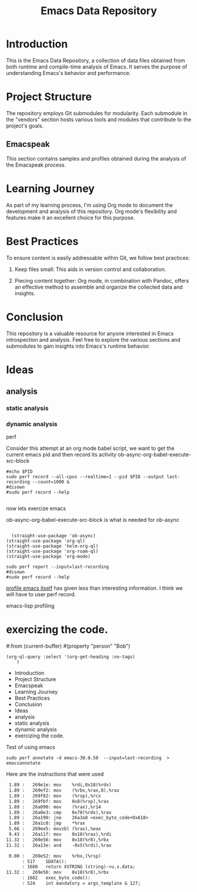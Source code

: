 #+TITLE: Emacs Data Repository
#+OPTIONS: toc:nil num:nil
#+PROPERTY: CUSTOM_ID emacs-data

* Introduction
This is the Emacs Data Repository, a collection of data files obtained from both runtime and compile-time analysis of Emacs. It serves the purpose of understanding Emacs's behavior and performance.

* Project Structure
The repository employs Git submodules for modularity. Each submodule in the "vendors" section hosts various tools and modules that contribute to the project's goals.

** Emacspeak
This section contains samples and profiles obtained during the analysis of the Emacspeak process.

* Learning Journey
As part of my learning process, I'm using Org mode to document the development and analysis of this repository. Org mode's flexibility and features make it an excellent choice for this purpose.

* Best Practices
To ensure content is easily addressable within Git, we follow best practices:

1. Keep files small: This aids in version control and collaboration.

2. Piecing content together: Org mode, in combination with Pandoc, offers an effective method to assemble and organize the collected data and insights.

* Conclusion
This repository is a valuable resource for anyone interested in Emacs introspection and analysis. Feel free to explore the various sections and submodules to gain insights into Emacs's runtime behavior.

#+BEGIN_COMMENT
You can customize this document further, adding specific data, links, and formatting as needed.
#+END_COMMENT

* Ideas
** analysis
*** static analysis
*** dynamic analysis
perf

Consider this attempt at an org mode babel script,
we want to get the current emacs pid and then record its activity
ob-async-org-babel-execute-src-block
#+begin_src shell :var PID=(emacs-pid) :async
   #echo $PID
   sudo perf record --all-cpus --realtime=1 --pid $PID --output last-recording --count=1000 &
   #disown
   #sudo perf record --help

#+end_src

now lets exercize emacs

ob-async-org-babel-execute-src-block is what is needed for ob-async
#+begin_src elisp
  
    (straight-use-package 'ob-async)
  (straight-use-package 'org-ql)
  (straight-use-package 'helm-org-ql)
  (straight-use-package 'org-roam-ql)
  (straight-use-package 'org-mode)
#+end_src

#+RESULTS:
: t

#+begin_src shell
  sudo perf report --input=last-recording
  #disown
  #sudo perf record --help
#+end_src

#+RESULTS:
|     # | To       | display           | the               | perf.data                                  | header             | info, | please | use   | --header/--header-only | options. |                 |    |
|     # |          |                   |                   |                                            |                    |       |        |       |                        |          |                 |    |
|     # |          |                   |                   |                                            |                    |       |        |       |                        |          |                 |    |
|     # | Total    | Lost              | Samples:          | 0                                          |                    |       |        |       |                        |          |                 |    |
|     # |          |                   |                   |                                            |                    |       |        |       |                        |          |                 |    |
|     # | Samples: | 1K                | of                | event                                      | 'cpu_core/cycles/' |       |        |       |                        |          |                 |    |
|     # | Event    | count             | (approx.):        | 1552000                                    |                    |       |        |       |                        |          |                 |    |
|     # |          |                   |                   |                                            |                    |       |        |       |                        |          |                 |    |
|     # | Overhead | Command           | Shared            | Object                                     | Symbol             |       |        |       |                        |          |                 |    |
|     # | ........ | .......           | ................. | .......................................... |                    |       |        |       |                        |          |                 |    |
|     # |          |                   |                   |                                            |                    |       |        |       |                        |          |                 |    |
| 3.41% | emacs    | emacs-30.0.50     | [.]               | exec_byte_code                             |                    |       |        |       |                        |          |                 |    |
| 2.71% | emacs    | emacs-30.0.50     | [.]               | set_buffer_internal_2                      |                    |       |        |       |                        |          |                 |    |
| 2.26% | emacs    | emacs-30.0.50     | [.]               | assq_no_quit                               |                    |       |        |       |                        |          |                 |    |
| 1.48% | emacs    | emacs-30.0.50     | [.]               | gobble_input                               |                    |       |        |       |                        |          |                 |    |
| 1.48% | emacs    | libc.so.6         | [.]               | __memmove_avx_unaligned_erms               |                    |       |        |       |                        |          |                 |    |
| 1.29% | emacs    | [kernel.kallsyms] | [k]               | pipe_read                                  |                    |       |        |       |                        |          |                 |    |
| 1.22% | emacs    | [kernel.kallsyms] | [k]               | __fget_light                               |                    |       |        |       |                        |          |                 |    |
| 1.16% | emacs    | emacs-30.0.50     | [.]               | re_match_2_internal                        |                    |       |        |       |                        |          |                 |    |
| 1.03% | emacs    | [kernel.kallsyms] | [k]               | tty_ioctl                                  |                    |       |        |       |                        |          |                 |    |
| 0.97% | emacs    | [kernel.kallsyms] | [k]               | copy_fpstate_to_sigframe                   |                    |       |        |       |                        |          |                 |    |
| 0.90% | emacs    | [kernel.kallsyms] | [k]               | psi_group_change                           |                    |       |        |       |                        |          |                 |    |
| 0.84% | emacs    | [kernel.kallsyms] | [k]               | ksys_read                                  |                    |       |        |       |                        |          |                 |    |
| 0.84% | emacs    | libc.so.6         | [.]               | __errno_location                           |                    |       |        |       |                        |          |                 |    |
| 0.77% | emacs    | [kernel.kallsyms] | [k]               | fput                                       |                    |       |        |       |                        |          |                 |    |
| 0.77% | emacs    | [kernel.kallsyms] | [k]               | fsnotify_perm.part.0                       |                    |       |        |       |                        |          |                 |    |
| 0.77% | emacs    | [kernel.kallsyms] | [k]               | kmem_cache_free                            |                    |       |        |       |                        |          |                 |    |
| 0.77% | emacs    | [kernel.kallsyms] | [k]               | newidle_balance                            |                    |       |        |       |                        |          |                 |    |
| 0.71% | emacs    | [kernel.kallsyms] | [k]               | vfs_read                                   |                    |       |        |       |                        |          |                 |    |
| 0.71% | emacs    | emacs-30.0.50     | [.]               | bidi_cache_iterator_state                  |                    |       |        |       |                        |          |                 |    |
| 0.71% | emacs    | emacs-30.0.50     | [.]               | bidi_level_of_next_char                    |                    |       |        |       |                        |          |                 |    |
| 0.71% | emacs    | emacs-30.0.50     | [.]               | bidi_resolve_explicit                      |                    |       |        |       |                        |          |                 |    |
| 0.71% | emacs    | emacs-30.0.50     | [.]               | bidi_resolve_weak                          |                    |       |        |       |                        |          |                 |    |
| 0.71% | emacs    | emacs-30.0.50     | [.]               | deliver_input_available_signal             |                    |       |        |       |                        |          |                 |    |
| 0.71% | emacs    | emacs-30.0.50     | [.]               | inhibit_garbage_collection                 |                    |       |        |       |                        |          |                 |    |
| 0.64% | emacs    | [kernel.kallsyms] | [k]               | __get_user_8                               |                    |       |        |       |                        |          |                 |    |
| 0.64% | emacs    | [kernel.kallsyms] | [k]               | apparmor_file_permission                   |                    |       |        |       |                        |          |                 |    |
| 0.64% | emacs    | emacs-30.0.50     | [.]               | handle_input_available_signal              |                    |       |        |       |                        |          |                 |    |
| 0.64% | emacs    | emacs-30.0.50     | [.]               | next_element_from_buffer                   |                    |       |        |       |                        |          |                 |    |
| 0.64% | emacs    | libc.so.6         | [.]               | read                                       |                    |       |        |       |                        |          |                 |    |
| 0.58% | emacs    | [kernel.kallsyms] | [k]               | cache_from_obj                             |                    |       |        |       |                        |          |                 |    |
| 0.58% | emacs    | [kernel.kallsyms] | [k]               | do_syscall_64                              |                    |       |        |       |                        |          |                 |    |
| 0.58% | emacs    | emacs-30.0.50     | [.]               | tty_read_avail_input                       |                    |       |        |       |                        |          |                 |    |
| 0.58% | emacs    | emacs-30.0.50     | [.]               | unbind_to                                  |                    |       |        |       |                        |          |                 |    |
| 0.52% | emacs    | [kernel.kallsyms] | [k]               | __get_user_nocheck_4                       |                    |       |        |       |                        |          |                 |    |
| 0.52% | emacs    | [kernel.kallsyms] | [k]               | cpuacct_charge                             |                    |       |        |       |                        |          |                 |    |
| 0.52% | emacs    | [kernel.kallsyms] | [k]               | get_signal                                 |                    |       |        |       |                        |          |                 |    |
| 0.52% | emacs    | [kernel.kallsyms] | [k]               | perf_iterate_ctx                           |                    |       |        |       |                        |          |                 |    |
| 0.52% | emacs    | emacs-30.0.50     | [.]               | composition_compute_stop_pos               |                    |       |        |       |                        |          |                 |    |
| 0.52% | emacs    | emacs-30.0.50     | [.]               | move_it_in_display_line_to                 |                    |       |        |       |                        |          |                 |    |
| 0.52% | emacs    | emacs-30.0.50     | [.]               | store_symval_forwarding                    |                    |       |        |       |                        |          |                 |    |
| 0.52% | emacs    | libc.so.6         | [.]               | __memrchr_avx2                             |                    |       |        |       |                        |          |                 |    |
| 0.45% | emacs    | [kernel.kallsyms] | [k]               | check_stack_object                         |                    |       |        |       |                        |          |                 |    |
| 0.45% | emacs    | [kernel.kallsyms] | [k]               | do_vfs_ioctl                               |                    |       |        |       |                        |          |                 |    |
| 0.45% | emacs    | [kernel.kallsyms] | [k]               | exit_to_user_mode_loop                     |                    |       |        |       |                        |          |                 |    |
| 0.45% | emacs    | [kernel.kallsyms] | [k]               | set_current_blocked                        |                    |       |        |       |                        |          |                 |    |
| 0.45% | emacs    | [kernel.kallsyms] | [k]               | update_curr                                |                    |       |        |       |                        |          |                 |    |
| 0.45% | emacs    | emacs-30.0.50     | [.]               | do_pending_atimers                         |                    |       |        |       |                        |          |                 |    |
| 0.45% | emacs    | emacs-30.0.50     | [.]               | kbd_buffer_store_buffered_event            |                    |       |        |       |                        |          |                 |    |
| 0.45% | emacs    | emacs-30.0.50     | [.]               | swap_in_symval_forwarding                  |                    |       |        |       |                        |          |                 |    |
| 0.45% | emacs    | libc.so.6         | [.]               | __GI___fileno                              |                    |       |        |       |                        |          |                 |    |
| 0.39% | emacs    | [kernel.kallsyms] | [k]               | __fsnotify_parent                          |                    |       |        |       |                        |          |                 |    |
| 0.39% | emacs    | [kernel.kallsyms] | [k]               | __raw_spin_lock_irqsave                    |                    |       |        |       |                        |          |                 |    |
| 0.39% | emacs    | [kernel.kallsyms] | [k]               | __schedule                                 |                    |       |        |       |                        |          |                 |    |
| 0.39% | emacs    | [kernel.kallsyms] | [k]               | __tty_check_change.part.0                  |                    |       |        |       |                        |          |                 |    |
| 0.39% | emacs    | [kernel.kallsyms] | [k]               | fpu__clear_user_states                     |                    |       |        |       |                        |          |                 |    |
| 0.39% | emacs    | [kernel.kallsyms] | [k]               | native_write_msr                           |                    |       |        |       |                        |          |                 |    |
| 0.39% | emacs    | [kernel.kallsyms] | [k]               | restore_fpregs_from_user                   |                    |       |        |       |                        |          |                 |    |
| 0.39% | emacs    | [kernel.kallsyms] | [k]               | rw_verify_area                             |                    |       |        |       |                        |          |                 |    |
| 0.39% | emacs    | [kernel.kallsyms] | [k]               | security_file_permission                   |                    |       |        |       |                        |          |                 |    |
| 0.39% | emacs    | [kernel.kallsyms] | [k]               | signal_setup_done                          |                    |       |        |       |                        |          |                 |    |
| 0.39% | emacs    | [kernel.kallsyms] | [k]               | update_rq_clock                            |                    |       |        |       |                        |          |                 |    |
| 0.39% | emacs    | emacs-30.0.50     | [.]               | append_glyph                               |                    |       |        |       |                        |          |                 |    |
| 0.39% | emacs    | emacs-30.0.50     | [.]               | compile_pattern                            |                    |       |        |       |                        |          |                 |    |
| 0.39% | emacs    | emacs-30.0.50     | [.]               | emacs_intr_read                            |                    |       |        |       |                        |          |                 |    |
| 0.39% | emacs    | emacs-30.0.50     | [.]               | kbd_on_hold_p                              |                    |       |        |       |                        |          |                 |    |
| 0.32% | emacs    | [kernel.kallsyms] | [k]               | __update_idle_core                         |                    |       |        |       |                        |          |                 |    |
| 0.32% | emacs    | [kernel.kallsyms] | [k]               | __wake_up_common                           |                    |       |        |       |                        |          |                 |    |
| 0.32% | emacs    | [kernel.kallsyms] | [k]               | __wake_up_common_lock                      |                    |       |        |       |                        |          |                 |    |
| 0.32% | emacs    | [kernel.kallsyms] | [k]               | _raw_spin_lock_irq                         |                    |       |        |       |                        |          |                 |    |
| 0.32% | emacs    | [kernel.kallsyms] | [k]               | _raw_spin_trylock                          |                    |       |        |       |                        |          |                 |    |
| 0.32% | emacs    | [kernel.kallsyms] | [k]               | collect_signal                             |                    |       |        |       |                        |          |                 |    |
| 0.32% | emacs    | [kernel.kallsyms] | [k]               | dequeue_task_fair                          |                    |       |        |       |                        |          |                 |    |
| 0.32% | emacs    | [kernel.kallsyms] | [k]               | entry_SYSRETQ_unsafe_stack                 |                    |       |        |       |                        |          |                 |    |
| 0.32% | emacs    | [kernel.kallsyms] | [k]               | exit_to_user_mode_prepare                  |                    |       |        |       |                        |          |                 |    |
| 0.32% | emacs    | [kernel.kallsyms] | [k]               | fsnotify                                   |                    |       |        |       |                        |          |                 |    |
| 0.32% | emacs    | [kernel.kallsyms] | [k]               | handle_signal                              |                    |       |        |       |                        |          |                 |    |
| 0.32% | emacs    | [kernel.kallsyms] | [k]               | n_tty_ioctl                                |                    |       |        |       |                        |          |                 |    |
| 0.32% | emacs    | [kernel.kallsyms] | [k]               | native_irq_return_iret                     |                    |       |        |       |                        |          |                 |    |
| 0.32% | emacs    | [kernel.kallsyms] | [k]               | syscall_exit_to_user_mode                  |                    |       |        |       |                        |          |                 |    |
| 0.32% | emacs    | emacs-30.0.50     | [.]               | __errno_location@plt                       |                    |       |        |       |                        |          |                 |    |
| 0.32% | emacs    | emacs-30.0.50     | [.]               | bidi_cache_search.constprop.0              |                    |       |        |       |                        |          |                 |    |
| 0.32% | emacs    | emacs-30.0.50     | [.]               | bidi_find_bracket_pairs                    |                    |       |        |       |                        |          |                 |    |
| 0.32% | emacs    | emacs-30.0.50     | [.]               | bidi_get_type                              |                    |       |        |       |                        |          |                 |    |
| 0.32% | emacs    | emacs-30.0.50     | [.]               | bidi_move_to_visually_next                 |                    |       |        |       |                        |          |                 |    |
| 0.32% | emacs    | emacs-30.0.50     | [.]               | current_minor_maps                         |                    |       |        |       |                        |          |                 |    |
| 0.32% | emacs    | emacs-30.0.50     | [.]               | display_line                               |                    |       |        |       |                        |          |                 |    |
| 0.32% | emacs    | emacs-30.0.50     | [.]               | fileno@plt                                 |                    |       |        |       |                        |          |                 |    |
| 0.32% | emacs    | emacs-30.0.50     | [.]               | init_iterator                              |                    |       |        |       |                        |          |                 |    |
| 0.32% | emacs    | emacs-30.0.50     | [.]               | read@plt                                   |                    |       |        |       |                        |          |                 |    |
| 0.32% | emacs    | libc.so.6         | [.]               | __GI___ioctl                               |                    |       |        |       |                        |          |                 |    |
| 0.26% | emacs    | [kernel.kallsyms] | [k]               | __flush_smp_call_function_queue            |                    |       |        |       |                        |          |                 |    |
| 0.26% | emacs    | [kernel.kallsyms] | [k]               | __rcu_read_lock                            |                    |       |        |       |                        |          |                 |    |
| 0.26% | emacs    | [kernel.kallsyms] | [k]               | __rcu_read_unlock                          |                    |       |        |       |                        |          |                 |    |
| 0.26% | emacs    | [kernel.kallsyms] | [k]               | __x64_sys_ioctl                            |                    |       |        |       |                        |          |                 |    |
| 0.26% | emacs    | [kernel.kallsyms] | [k]               | _raw_spin_lock                             |                    |       |        |       |                        |          |                 |    |
| 0.26% | emacs    | [kernel.kallsyms] | [k]               | cgroup_rstat_updated                       |                    |       |        |       |                        |          |                 |    |
| 0.26% | emacs    | [kernel.kallsyms] | [k]               | clear_page_erms                            |                    |       |        |       |                        |          |                 |    |
| 0.26% | emacs    | [kernel.kallsyms] | [k]               | copy_user_enhanced_fast_string             |                    |       |        |       |                        |          |                 |    |
| 0.26% | emacs    | [kernel.kallsyms] | [k]               | folio_batch_move_lru                       |                    |       |        |       |                        |          |                 |    |
| 0.26% | emacs    | [kernel.kallsyms] | [k]               | n_tty_read                                 |                    |       |        |       |                        |          |                 |    |
| 0.26% | emacs    | [kernel.kallsyms] | [k]               | page_counter_try_charge                    |                    |       |        |       |                        |          |                 |    |
| 0.26% | emacs    | [kernel.kallsyms] | [k]               | pollwake                                   |                    |       |        |       |                        |          |                 |    |
| 0.26% | emacs    | [kernel.kallsyms] | [k]               | schedule                                   |                    |       |        |       |                        |          |                 |    |
| 0.26% | emacs    | [kernel.kallsyms] | [k]               | tty_audit_add_data                         |                    |       |        |       |                        |          |                 |    |
| 0.26% | emacs    | [kernel.kallsyms] | [k]               | x64_setup_rt_frame                         |                    |       |        |       |                        |          |                 |    |
| 0.26% | emacs    | emacs-30.0.50     | [.]               | Fstring_equal                              |                    |       |        |       |                        |          |                 |    |
| 0.26% | emacs    | emacs-30.0.50     | [.]               | bidi_fetch_char                            |                    |       |        |       |                        |          |                 |    |
| 0.26% | emacs    | emacs-30.0.50     | [.]               | bidi_resolve_brackets                      |                    |       |        |       |                        |          |                 |    |
| 0.26% | emacs    | emacs-30.0.50     | [.]               | offset_intervals                           |                    |       |        |       |                        |          |                 |    |
| 0.26% | emacs    | emacs-30.0.50     | [.]               | plist_get                                  |                    |       |        |       |                        |          |                 |    |
| 0.26% | emacs    | emacs-30.0.50     | [.]               | probably_quit                              |                    |       |        |       |                        |          |                 |    |
| 0.26% | emacs    | emacs-30.0.50     | [.]               | resize_mini_window                         |                    |       |        |       |                        |          |                 |    |
| 0.26% | emacs    | emacs-30.0.50     | [.]               | set_default_internal                       |                    |       |        |       |                        |          |                 |    |
| 0.26% | emacs    | emacs-30.0.50     | [.]               | set_internal                               |                    |       |        |       |                        |          |                 |    |
| 0.26% | emacs    | emacs-30.0.50     | [.]               | specbind                                   |                    |       |        |       |                        |          |                 |    |
| 0.26% | emacs    | emacs-30.0.50     | [.]               | unchain_marker                             |                    |       |        |       |                        |          |                 |    |
| 0.26% | emacs    | emacs-30.0.50     | [.]               | update_frame                               |                    |       |        |       |                        |          |                 |    |
| 0.19% | emacs    | [kernel.kallsyms] | [k]               | __cond_resched                             |                    |       |        |       |                        |          |                 |    |
| 0.19% | emacs    | [kernel.kallsyms] | [k]               | __fpu_restore_sig                          |                    |       |        |       |                        |          |                 |    |
| 0.19% | emacs    | [kernel.kallsyms] | [k]               | __irq_exit_rcu                             |                    |       |        |       |                        |          |                 |    |
| 0.19% | emacs    | [kernel.kallsyms] | [k]               | __put_user_8                               |                    |       |        |       |                        |          |                 |    |
| 0.19% | emacs    | [kernel.kallsyms] | [k]               | __tty_check_change                         |                    |       |        |       |                        |          |                 |    |
| 0.19% | emacs    | [kernel.kallsyms] | [k]               | __update_blocked_fair                      |                    |       |        |       |                        |          |                 |    |
| 0.19% | emacs    | [kernel.kallsyms] | [k]               | __update_load_avg_cfs_rq                   |                    |       |        |       |                        |          |                 |    |
| 0.19% | emacs    | [kernel.kallsyms] | [k]               | add_wait_queue                             |                    |       |        |       |                        |          |                 |    |
| 0.19% | emacs    | [kernel.kallsyms] | [k]               | amd_clear_divider                          |                    |       |        |       |                        |          |                 |    |
| 0.19% | emacs    | [kernel.kallsyms] | [k]               | arch_asym_cpu_priority                     |                    |       |        |       |                        |          |                 |    |
| 0.19% | emacs    | [kernel.kallsyms] | [k]               | blk_cgroup_congested                       |                    |       |        |       |                        |          |                 |    |
| 0.19% | emacs    | [kernel.kallsyms] | [k]               | dec_rlimit_put_ucounts                     |                    |       |        |       |                        |          |                 |    |
| 0.19% | emacs    | [kernel.kallsyms] | [k]               | do_dec_rlimit_put_ucounts                  |                    |       |        |       |                        |          |                 |    |
| 0.19% | emacs    | [kernel.kallsyms] | [k]               | do_sigaltstack.constprop.0                 |                    |       |        |       |                        |          |                 |    |
| 0.19% | emacs    | [kernel.kallsyms] | [k]               | down_read                                  |                    |       |        |       |                        |          |                 |    |
| 0.19% | emacs    | [kernel.kallsyms] | [k]               | entry_SYSCALL_64_after_hwframe             |                    |       |        |       |                        |          |                 |    |
| 0.19% | emacs    | [kernel.kallsyms] | [k]               | ldsem_down_read                            |                    |       |        |       |                        |          |                 |    |
| 0.19% | emacs    | [kernel.kallsyms] | [k]               | lookup_bh_lru                              |                    |       |        |       |                        |          |                 |    |
| 0.19% | emacs    | [kernel.kallsyms] | [k]               | queue_work_on                              |                    |       |        |       |                        |          |                 |    |
| 0.19% | emacs    | [kernel.kallsyms] | [k]               | send_call_function_single_ipi              |                    |       |        |       |                        |          |                 |    |
| 0.19% | emacs    | [kernel.kallsyms] | [k]               | sync_regs                                  |                    |       |        |       |                        |          |                 |    |
| 0.19% | emacs    | [kernel.kallsyms] | [k]               | update_load_avg                            |                    |       |        |       |                        |          |                 |    |
| 0.19% | emacs    | [kernel.kallsyms] | [k]               | uprobe_deny_signal                         |                    |       |        |       |                        |          |                 |    |
| 0.19% | emacs    | [kernel.kallsyms] | [k]               | zero_buffer.isra.0                         |                    |       |        |       |                        |          |                 |    |
| 0.19% | emacs    | emacs-30.0.50     | [.]               | Fexpand_file_name                          |                    |       |        |       |                        |          |                 |    |
| 0.19% | emacs    | emacs-30.0.50     | [.]               | Ffind_file_name_handler                    |                    |       |        |       |                        |          |                 |    |
| 0.19% | emacs    | emacs-30.0.50     | [.]               | Fget                                       |                    |       |        |       |                        |          |                 |    |
| 0.19% | emacs    | emacs-30.0.50     | [.]               | adjust_markers_for_insert                  |                    |       |        |       |                        |          |                 |    |
| 0.19% | emacs    | emacs-30.0.50     | [.]               | bidi_cache_find                            |                    |       |        |       |                        |          |                 |    |
| 0.19% | emacs    | emacs-30.0.50     | [.]               | bidi_resolve_neutral                       |                    |       |        |       |                        |          |                 |    |
| 0.19% | emacs    | emacs-30.0.50     | [.]               | command_loop_1                             |                    |       |        |       |                        |          |                 |    |
| 0.19% | emacs    | emacs-30.0.50     | [.]               | count_size_as_multibyte                    |                    |       |        |       |                        |          |                 |    |
| 0.19% | emacs    | emacs-30.0.50     | [.]               | del_range_2                                |                    |       |        |       |                        |          |                 |    |
| 0.19% | emacs    | emacs-30.0.50     | [.]               | deliver_process_signal                     |                    |       |        |       |                        |          |                 |    |
| 0.19% | emacs    | emacs-30.0.50     | [.]               | find_symbol_value                          |                    |       |        |       |                        |          |                 |    |
| 0.19% | emacs    | emacs-30.0.50     | [.]               | funcall_general                            |                    |       |        |       |                        |          |                 |    |
| 0.19% | emacs    | emacs-30.0.50     | [.]               | funcall_subr                               |                    |       |        |       |                        |          |                 |    |
| 0.19% | emacs    | emacs-30.0.50     | [.]               | get_next_display_element                   |                    |       |        |       |                        |          |                 |    |
| 0.19% | emacs    | emacs-30.0.50     | [.]               | process_pending_signals                    |                    |       |        |       |                        |          |                 |    |
| 0.19% | emacs    | emacs-30.0.50     | [.]               | reset_buffer_local_variables               |                    |       |        |       |                        |          |                 |    |
| 0.19% | emacs    | emacs-30.0.50     | [.]               | set_iterator_to_next                       |                    |       |        |       |                        |          |                 |    |
| 0.19% | emacs    | libc.so.6         | [.]               | __GI___pthread_disable_asynccancel         |                    |       |        |       |                        |          |                 |    |
| 0.19% | emacs    | libc.so.6         | [.]               | __GI___pthread_enable_asynccancel          |                    |       |        |       |                        |          |                 |    |
| 0.19% | emacs    | libc.so.6         | [.]               | __memcmp_avx2_movbe                        |                    |       |        |       |                        |          |                 |    |
| 0.19% | emacs    | libc.so.6         | [.]               | __restore_rt                               |                    |       |        |       |                        |          |                 |    |
| 0.19% | emacs    | libc.so.6         | [.]               | __strcmp_avx2                              |                    |       |        |       |                        |          |                 |    |
| 0.19% | emacs    | libc.so.6         | [.]               | __strlen_avx2                              |                    |       |        |       |                        |          |                 |    |
| 0.13% | emacs    | [kernel.kallsyms] | [k]               | __alloc_pages                              |                    |       |        |       |                        |          |                 |    |
| 0.13% | emacs    | [kernel.kallsyms] | [k]               | __count_memcg_events                       |                    |       |        |       |                        |          |                 |    |
| 0.13% | emacs    | [kernel.kallsyms] | [k]               | __jbd2_journal_file_buffer                 |                    |       |        |       |                        |          |                 |    |
| 0.13% | emacs    | [kernel.kallsyms] | [k]               | __kmem_cache_alloc_bulk                    |                    |       |        |       |                        |          |                 |    |
| 0.13% | emacs    | [kernel.kallsyms] | [k]               | __mod_memcg_lruvec_state                   |                    |       |        |       |                        |          |                 |    |
| 0.13% | emacs    | [kernel.kallsyms] | [k]               | __page_set_anon_rmap                       |                    |       |        |       |                        |          |                 |    |
| 0.13% | emacs    | [kernel.kallsyms] | [k]               | __put_user_4                               |                    |       |        |       |                        |          |                 |    |
| 0.13% | emacs    | [kernel.kallsyms] | [k]               | _raw_spin_unlock                           |                    |       |        |       |                        |          |                 |    |
| 0.13% | emacs    | [kernel.kallsyms] | [k]               | _raw_spin_unlock_irqrestore                |                    |       |        |       |                        |          |                 |    |
| 0.13% | emacs    | [kernel.kallsyms] | [k]               | arch_do_signal_or_restart                  |                    |       |        |       |                        |          |                 |    |
| 0.13% | emacs    | [kernel.kallsyms] | [k]               | asm_sysvec_apic_timer_interrupt            |                    |       |        |       |                        |          |                 |    |
| 0.13% | emacs    | [kernel.kallsyms] | [k]               | audit_signal_info_syscall                  |                    |       |        |       |                        |          |                 |    |
| 0.13% | emacs    | [kernel.kallsyms] | [k]               | available_idle_cpu                         |                    |       |        |       |                        |          |                 |    |
| 0.13% | emacs    | [kernel.kallsyms] | [k]               | copy_from_read_buf                         |                    |       |        |       |                        |          |                 |    |
| 0.13% | emacs    | [kernel.kallsyms] | [k]               | dequeue_entity                             |                    |       |        |       |                        |          |                 |    |
| 0.13% | emacs    | [kernel.kallsyms] | [k]               | dequeue_signal                             |                    |       |        |       |                        |          |                 |    |
| 0.13% | emacs    | [kernel.kallsyms] | [k]               | do_filp_open                               |                    |       |        |       |                        |          |                 |    |
| 0.13% | emacs    | [kernel.kallsyms] | [k]               | down_write                                 |                    |       |        |       |                        |          |                 |    |
| 0.13% | emacs    | [kernel.kallsyms] | [k]               | entry_SYSCALL_64                           |                    |       |        |       |                        |          |                 |    |
| 0.13% | emacs    | [kernel.kallsyms] | [k]               | expand_downwards                           |                    |       |        |       |                        |          |                 |    |
| 0.13% | emacs    | [kernel.kallsyms] | [k]               | ext4_es_lookup_extent                      |                    |       |        |       |                        |          |                 |    |
| 0.13% | emacs    | [kernel.kallsyms] | [k]               | ext4_sb_block_valid                        |                    |       |        |       |                        |          |                 |    |
| 0.13% | emacs    | [kernel.kallsyms] | [k]               | file_tty_write.constprop.0                 |                    |       |        |       |                        |          |                 |    |
| 0.13% | emacs    | [kernel.kallsyms] | [k]               | folio_lruvec_lock_irqsave                  |                    |       |        |       |                        |          |                 |    |
| 0.13% | emacs    | [kernel.kallsyms] | [k]               | fpregs_assert_state_consistent             |                    |       |        |       |                        |          |                 |    |
| 0.13% | emacs    | [kernel.kallsyms] | [k]               | hrtimer_interrupt                          |                    |       |        |       |                        |          |                 |    |
| 0.13% | emacs    | [kernel.kallsyms] | [k]               | intel_pmu_disable_all                      |                    |       |        |       |                        |          |                 |    |
| 0.13% | emacs    | [kernel.kallsyms] | [k]               | jbd2_journal_put_journal_head              |                    |       |        |       |                        |          |                 |    |
| 0.13% | emacs    | [kernel.kallsyms] | [k]               | kill_fasync                                |                    |       |        |       |                        |          |                 |    |
| 0.13% | emacs    | [kernel.kallsyms] | [k]               | kmem_cache_alloc                           |                    |       |        |       |                        |          |                 |    |
| 0.13% | emacs    | [kernel.kallsyms] | [k]               | llist_reverse_order                        |                    |       |        |       |                        |          |                 |    |
| 0.13% | emacs    | [kernel.kallsyms] | [k]               | mt_find                                    |                    |       |        |       |                        |          |                 |    |
| 0.13% | emacs    | [kernel.kallsyms] | [k]               | mtree_range_walk                           |                    |       |        |       |                        |          |                 |    |
| 0.13% | emacs    | [kernel.kallsyms] | [k]               | native_sched_clock                         |                    |       |        |       |                        |          |                 |    |
| 0.13% | emacs    | [kernel.kallsyms] | [k]               | percpu_counter_add_batch                   |                    |       |        |       |                        |          |                 |    |
| 0.13% | emacs    | [kernel.kallsyms] | [k]               | perf_ctx_disable                           |                    |       |        |       |                        |          |                 |    |
| 0.13% | emacs    | [kernel.kallsyms] | [k]               | perf_pmu_nop_void                          |                    |       |        |       |                        |          |                 |    |
| 0.13% | emacs    | [kernel.kallsyms] | [k]               | process_output_block                       |                    |       |        |       |                        |          |                 |    |
| 0.13% | emacs    | [kernel.kallsyms] | [k]               | propagate_protected_usage                  |                    |       |        |       |                        |          |                 |    |
| 0.13% | emacs    | [kernel.kallsyms] | [k]               | put_prev_task_fair                         |                    |       |        |       |                        |          |                 |    |
| 0.13% | emacs    | [kernel.kallsyms] | [k]               | rebalance_domains                          |                    |       |        |       |                        |          |                 |    |
| 0.13% | emacs    | [kernel.kallsyms] | [k]               | recalc_sigpending                          |                    |       |        |       |                        |          |                 |    |
| 0.13% | emacs    | [kernel.kallsyms] | [k]               | restore_altstack                           |                    |       |        |       |                        |          |                 |    |
| 0.13% | emacs    | [kernel.kallsyms] | [k]               | restore_fpregs_from_fpstate                |                    |       |        |       |                        |          |                 |    |
| 0.13% | emacs    | [kernel.kallsyms] | [k]               | rmqueue                                    |                    |       |        |       |                        |          |                 |    |
| 0.13% | emacs    | [kernel.kallsyms] | [k]               | select_idle_core                           |                    |       |        |       |                        |          |                 |    |
| 0.13% | emacs    | [kernel.kallsyms] | [k]               | select_idle_cpu                            |                    |       |        |       |                        |          |                 |    |
| 0.13% | emacs    | [kernel.kallsyms] | [k]               | siginfo_layout                             |                    |       |        |       |                        |          |                 |    |
| 0.13% | emacs    | [kernel.kallsyms] | [k]               | update_cfs_group                           |                    |       |        |       |                        |          |                 |    |
| 0.13% | emacs    | [kernel.kallsyms] | [k]               | update_dl_rq_load_avg                      |                    |       |        |       |                        |          |                 |    |
| 0.13% | emacs    | [kernel.kallsyms] | [k]               | update_min_vruntime                        |                    |       |        |       |                        |          |                 |    |
| 0.13% | emacs    | [kernel.kallsyms] | [k]               | vma_alloc_folio                            |                    |       |        |       |                        |          |                 |    |
| 0.13% | emacs    | emacs-30.0.50     | [.]               | Fassq                                      |                    |       |        |       |                        |          |                 |    |
| 0.13% | emacs    | emacs-30.0.50     | [.]               | Fcurrent_buffer                            |                    |       |        |       |                        |          |                 |    |
| 0.13% | emacs    | emacs-30.0.50     | [.]               | Fdelq                                      |                    |       |        |       |                        |          |                 |    |
| 0.13% | emacs    | emacs-30.0.50     | [.]               | Fmake_closure                              |                    |       |        |       |                        |          |                 |    |
| 0.13% | emacs    | emacs-30.0.50     | [.]               | Fnreverse                                  |                    |       |        |       |                        |          |                 |    |
| 0.13% | emacs    | emacs-30.0.50     | [.]               | Frassq                                     |                    |       |        |       |                        |          |                 |    |
| 0.13% | emacs    | emacs-30.0.50     | [.]               | Fset_buffer                                |                    |       |        |       |                        |          |                 |    |
| 0.13% | emacs    | emacs-30.0.50     | [.]               | allocate_vectorlike                        |                    |       |        |       |                        |          |                 |    |
| 0.13% | emacs    | emacs-30.0.50     | [.]               | bidi_cache_ensure_space                    |                    |       |        |       |                        |          |                 |    |
| 0.13% | emacs    | emacs-30.0.50     | [.]               | bidi_explicit_dir_char.part.0              |                    |       |        |       |                        |          |                 |    |
| 0.13% | emacs    | emacs-30.0.50     | [.]               | char_charset                               |                    |       |        |       |                        |          |                 |    |
| 0.13% | emacs    | emacs-30.0.50     | [.]               | decode_next_window_args                    |                    |       |        |       |                        |          |                 |    |
| 0.13% | emacs    | emacs-30.0.50     | [.]               | emacs_read                                 |                    |       |        |       |                        |          |                 |    |
| 0.13% | emacs    | emacs-30.0.50     | [.]               | face_at_buffer_position                    |                    |       |        |       |                        |          |                 |    |
| 0.13% | emacs    | emacs-30.0.50     | [.]               | find_interval                              |                    |       |        |       |                        |          |                 |    |
| 0.13% | emacs    | emacs-30.0.50     | [.]               | fix_position                               |                    |       |        |       |                        |          |                 |    |
| 0.13% | emacs    | emacs-30.0.50     | [.]               | get_property_and_range                     |                    |       |        |       |                        |          |                 |    |
| 0.13% | emacs    | emacs-30.0.50     | [.]               | get_visually_first_element                 |                    |       |        |       |                        |          |                 |    |
| 0.13% | emacs    | emacs-30.0.50     | [.]               | handle_stop                                |                    |       |        |       |                        |          |                 |    |
| 0.13% | emacs    | emacs-30.0.50     | [.]               | insert_1_both.part.0                       |                    |       |        |       |                        |          |                 |    |
| 0.13% | emacs    | emacs-30.0.50     | [.]               | ioctl@plt                                  |                    |       |        |       |                        |          |                 |    |
| 0.13% | emacs    | emacs-30.0.50     | [.]               | itree_inherit_offset                       |                    |       |        |       |                        |          |                 |    |
| 0.13% | emacs    | emacs-30.0.50     | [.]               | lookup_char_property                       |                    |       |        |       |                        |          |                 |    |
| 0.13% | emacs    | emacs-30.0.50     | [.]               | lookup_glyphless_char_display              |                    |       |        |       |                        |          |                 |    |
| 0.13% | emacs    | emacs-30.0.50     | [.]               | message3_nolog                             |                    |       |        |       |                        |          |                 |    |
| 0.13% | emacs    | emacs-30.0.50     | [.]               | message_dolog.part.0                       |                    |       |        |       |                        |          |                 |    |
| 0.13% | emacs    | emacs-30.0.50     | [.]               | produce_glyphs                             |                    |       |        |       |                        |          |                 |    |
| 0.13% | emacs    | emacs-30.0.50     | [.]               | re_search_2                                |                    |       |        |       |                        |          |                 |    |
| 0.13% | emacs    | emacs-30.0.50     | [.]               | record_unwind_protect                      |                    |       |        |       |                        |          |                 |    |
| 0.13% | emacs    | emacs-30.0.50     | [.]               | record_unwind_protect_intmax               |                    |       |        |       |                        |          |                 |    |
| 0.13% | emacs    | emacs-30.0.50     | [.]               | row_hash                                   |                    |       |        |       |                        |          |                 |    |
| 0.13% | emacs    | emacs-30.0.50     | [.]               | set_cursor_from_row                        |                    |       |        |       |                        |          |                 |    |
| 0.13% | emacs    | emacs-30.0.50     | [.]               | tty_write_glyphs                           |                    |       |        |       |                        |          |                 |    |
| 0.13% | emacs    | emacs-30.0.50     | [.]               | unwind_to_catch                            |                    |       |        |       |                        |          |                 |    |
| 0.13% | emacs    | emacs-30.0.50     | [.]               | update_frame_line                          |                    |       |        |       |                        |          |                 |    |
| 0.13% | emacs    | libc.so.6         | [.]               | _itoa_word                                 |                    |       |        |       |                        |          |                 |    |
| 0.13% | emacs    | libc.so.6         | [.]               | cfree@GLIBC_2.2.5                          |                    |       |        |       |                        |          |                 |    |
| 0.13% | emacs    | libtinfo.so.6.3   | [.]               | _nc_tiparm                                 |                    |       |        |       |                        |          |                 |    |
| 0.13% | emacs    | libtinfo.so.6.3   | [.]               | tputs                                      |                    |       |        |       |                        |          |                 |    |
| 0.06% | emacs    | [kernel.kallsyms] | [k]               | __alloc_file                               |                    |       |        |       |                        |          |                 |    |
| 0.06% | emacs    | [kernel.kallsyms] | [k]               | __calc_delta                               |                    |       |        |       |                        |          |                 |    |
| 0.06% | emacs    | [kernel.kallsyms] | [k]               | __cgroup_account_cputime                   |                    |       |        |       |                        |          |                 |    |
| 0.06% | emacs    | [kernel.kallsyms] | [k]               | __cgroup_account_cputime_field             |                    |       |        |       |                        |          |                 |    |
| 0.06% | emacs    | [kernel.kallsyms] | [k]               | __change_pid                               |                    |       |        |       |                        |          |                 |    |
| 0.06% | emacs    | [kernel.kallsyms] | [k]               | __check_block_validity.constprop.0         |                    |       |        |       |                        |          |                 |    |
| 0.06% | emacs    | [kernel.kallsyms] | [k]               | __check_heap_object                        |                    |       |        |       |                        |          |                 |    |
| 0.06% | emacs    | [kernel.kallsyms] | [k]               | __check_object_size.part.0                 |                    |       |        |       |                        |          |                 |    |
| 0.06% | emacs    | [kernel.kallsyms] | [k]               | __d_lookup_rcu                             |                    |       |        |       |                        |          |                 |    |
| 0.06% | emacs    | [kernel.kallsyms] | [k]               | __do_softirq                               |                    |       |        |       |                        |          |                 |    |
| 0.06% | emacs    | [kernel.kallsyms] | [k]               | __ext4_check_dir_entry                     |                    |       |        |       |                        |          |                 |    |
| 0.06% | emacs    | [kernel.kallsyms] | [k]               | __ext4_get_inode_loc                       |                    |       |        |       |                        |          |                 |    |
| 0.06% | emacs    | [kernel.kallsyms] | [k]               | __ext4_read_dirblock                       |                    |       |        |       |                        |          |                 |    |
| 0.06% | emacs    | [kernel.kallsyms] | [k]               | __fdget_pos                                |                    |       |        |       |                        |          |                 |    |
| 0.06% | emacs    | [kernel.kallsyms] | [k]               | __fput                                     |                    |       |        |       |                        |          |                 |    |
| 0.06% | emacs    | [kernel.kallsyms] | [k]               | __get_obj_cgroup_from_memcg                |                    |       |        |       |                        |          |                 |    |
| 0.06% | emacs    | [kernel.kallsyms] | [k]               | __get_task_ioprio                          |                    |       |        |       |                        |          |                 |    |
| 0.06% | emacs    | [kernel.kallsyms] | [k]               | __get_user_nocheck_8                       |                    |       |        |       |                        |          |                 |    |
| 0.06% | emacs    | [kernel.kallsyms] | [k]               | __hrtimer_next_event_base                  |                    |       |        |       |                        |          |                 |    |
| 0.06% | emacs    | [kernel.kallsyms] | [k]               | __irqentry_text_end                        |                    |       |        |       |                        |          |                 |    |
| 0.06% | emacs    | [kernel.kallsyms] | [k]               | __jbd2_journal_temp_unlink_buffer          |                    |       |        |       |                        |          |                 |    |
| 0.06% | emacs    | [kernel.kallsyms] | [k]               | __local_bh_enable_ip                       |                    |       |        |       |                        |          |                 |    |
| 0.06% | emacs    | [kernel.kallsyms] | [k]               | __mem_cgroup_charge                        |                    |       |        |       |                        |          |                 |    |
| 0.06% | emacs    | [kernel.kallsyms] | [k]               | __mod_lruvec_state                         |                    |       |        |       |                        |          |                 |    |
| 0.06% | emacs    | [kernel.kallsyms] | [k]               | __mod_memcg_state                          |                    |       |        |       |                        |          |                 |    |
| 0.06% | emacs    | [kernel.kallsyms] | [k]               | __perf_event_task_sched_out                |                    |       |        |       |                        |          |                 |    |
| 0.06% | emacs    | [kernel.kallsyms] | [k]               | __put_user_nocheck_4                       |                    |       |        |       |                        |          |                 |    |
| 0.06% | emacs    | [kernel.kallsyms] | [k]               | __queue_work                               |                    |       |        |       |                        |          |                 |    |
| 0.06% | emacs    | [kernel.kallsyms] | [k]               | __radix_tree_lookup                        |                    |       |        |       |                        |          |                 |    |
| 0.06% | emacs    | [kernel.kallsyms] | [k]               | __rseq_handle_notify_resume                |                    |       |        |       |                        |          |                 |    |
| 0.06% | emacs    | [kernel.kallsyms] | [k]               | __set_task_blocked                         |                    |       |        |       |                        |          |                 |    |
| 0.06% | emacs    | [kernel.kallsyms] | [k]               | __slab_free                                |                    |       |        |       |                        |          |                 |    |
| 0.06% | emacs    | [kernel.kallsyms] | [k]               | __update_load_avg_blocked_se               |                    |       |        |       |                        |          |                 |    |
| 0.06% | emacs    | [kernel.kallsyms] | [k]               | __update_load_avg_se                       |                    |       |        |       |                        |          |                 |    |
| 0.06% | emacs    | [kernel.kallsyms] | [k]               | __virt_addr_valid                          |                    |       |        |       |                        |          |                 |    |
| 0.06% | emacs    | [kernel.kallsyms] | [k]               | __x64_sys_read                             |                    |       |        |       |                        |          |                 |    |
| 0.06% | emacs    | [kernel.kallsyms] | [k]               | __x64_sys_rt_sigreturn                     |                    |       |        |       |                        |          |                 |    |
| 0.06% | emacs    | [kernel.kallsyms] | [k]               | _find_next_and_bit                         |                    |       |        |       |                        |          |                 |    |
| 0.06% | emacs    | [kernel.kallsyms] | [k]               | _raw_spin_lock_irqsave                     |                    |       |        |       |                        |          |                 |    |
| 0.06% | emacs    | [kernel.kallsyms] | [k]               | _raw_spin_unlock_irq                       |                    |       |        |       |                        |          |                 |    |
| 0.06% | emacs    | [kernel.kallsyms] | [k]               | _raw_write_lock_irq                        |                    |       |        |       |                        |          |                 |    |
| 0.06% | emacs    | [kernel.kallsyms] | [k]               | account_system_index_time                  |                    |       |        |       |                        |          |                 |    |
| 0.06% | emacs    | [kernel.kallsyms] | [k]               | apparmor_task_kill                         |                    |       |        |       |                        |          |                 |    |
| 0.06% | emacs    | [kernel.kallsyms] | [k]               | arch_scale_freq_tick                       |                    |       |        |       |                        |          |                 |    |
| 0.06% | emacs    | [kernel.kallsyms] | [k]               | blkcg_maybe_throttle_current               |                    |       |        |       |                        |          |                 |    |
| 0.06% | emacs    | [kernel.kallsyms] | [k]               | build_detached_freelist                    |                    |       |        |       |                        |          |                 |    |
| 0.06% | emacs    | [kernel.kallsyms] | [k]               | cap_capable                                |                    |       |        |       |                        |          |                 |    |
| 0.06% | emacs    | [kernel.kallsyms] | [k]               | check_cfs_rq_runtime                       |                    |       |        |       |                        |          |                 |    |
| 0.06% | emacs    | [kernel.kallsyms] | [k]               | check_cpu_stall                            |                    |       |        |       |                        |          |                 |    |
| 0.06% | emacs    | [kernel.kallsyms] | [k]               | cmpxchg_double_slab.constprop.0.isra.0     |                    |       |        |       |                        |          |                 |    |
| 0.06% | emacs    | [kernel.kallsyms] | [k]               | complete_signal                            |                    |       |        |       |                        |          |                 |    |
| 0.06% | emacs    | [kernel.kallsyms] | [k]               | consume_obj_stock                          |                    |       |        |       |                        |          |                 |    |
| 0.06% | emacs    | [kernel.kallsyms] | [k]               | crc_43                                     |                    |       |        |       |                        |          |                 |    |
| 0.06% | emacs    | [kernel.kallsyms] | [k]               | crypto_shash_update                        |                    |       |        |       |                        |          |                 |    |
| 0.06% | emacs    | [kernel.kallsyms] | [k]               | do_tty_write                               |                    |       |        |       |                        |          |                 |    |
| 0.06% | emacs    | [kernel.kallsyms] | [k]               | do_unlinkat                                |                    |       |        |       |                        |          |                 |    |
| 0.06% | emacs    | [kernel.kallsyms] | [k]               | down_read_trylock                          |                    |       |        |       |                        |          |                 |    |
| 0.06% | emacs    | [kernel.kallsyms] | [k]               | down_write_killable                        |                    |       |        |       |                        |          |                 |    |
| 0.06% | emacs    | [kernel.kallsyms] | [k]               | drain_stock                                |                    |       |        |       |                        |          |                 |    |
| 0.06% | emacs    | [kernel.kallsyms] | [k]               | dx_probe                                   |                    |       |        |       |                        |          |                 |    |
| 0.06% | emacs    | [kernel.kallsyms] | [k]               | error_return                               |                    |       |        |       |                        |          |                 |    |
| 0.06% | emacs    | [kernel.kallsyms] | [k]               | ext4_dx_find_entry                         |                    |       |        |       |                        |          |                 |    |
| 0.06% | emacs    | [kernel.kallsyms] | [k]               | ext4_fill_raw_inode                        |                    |       |        |       |                        |          |                 |    |
| 0.06% | emacs    | [kernel.kallsyms] | [k]               | ext4_fname_from_fscrypt_name               |                    |       |        |       |                        |          |                 |    |
| 0.06% | emacs    | [kernel.kallsyms] | [k]               | ext4_inode_csum                            |                    |       |        |       |                        |          |                 |    |
| 0.06% | emacs    | [kernel.kallsyms] | [k]               | ext4_mark_iloc_dirty                       |                    |       |        |       |                        |          |                 |    |
| 0.06% | emacs    | [kernel.kallsyms] | [k]               | ext4_orphan_add                            |                    |       |        |       |                        |          |                 |    |
| 0.06% | emacs    | [kernel.kallsyms] | [k]               | ext4_search_dir                            |                    |       |        |       |                        |          |                 |    |
| 0.06% | emacs    | [kernel.kallsyms] | [k]               | ext4_unlink                                |                    |       |        |       |                        |          |                 |    |
| 0.06% | emacs    | [kernel.kallsyms] | [k]               | filename_parentat                          |                    |       |        |       |                        |          |                 |    |
| 0.06% | emacs    | [kernel.kallsyms] | [k]               | finish_task_switch.isra.0                  |                    |       |        |       |                        |          |                 |    |
| 0.06% | emacs    | [kernel.kallsyms] | [k]               | folio_add_lru                              |                    |       |        |       |                        |          |                 |    |
| 0.06% | emacs    | [kernel.kallsyms] | [k]               | folio_add_lru_vma                          |                    |       |        |       |                        |          |                 |    |
| 0.06% | emacs    | [kernel.kallsyms] | [k]               | fpu__alloc_mathframe                       |                    |       |        |       |                        |          |                 |    |
| 0.06% | emacs    | [kernel.kallsyms] | [k]               | fpu__restore_sig                           |                    |       |        |       |                        |          |                 |    |
| 0.06% | emacs    | [kernel.kallsyms] | [k]               | from_kuid_munged                           |                    |       |        |       |                        |          |                 |    |
| 0.06% | emacs    | [kernel.kallsyms] | [k]               | get_obj_cgroup_from_current                |                    |       |        |       |                        |          |                 |    |
| 0.06% | emacs    | [kernel.kallsyms] | [k]               | get_page_from_freelist                     |                    |       |        |       |                        |          |                 |    |
| 0.06% | emacs    | [kernel.kallsyms] | [k]               | handle_mm_fault                            |                    |       |        |       |                        |          |                 |    |
| 0.06% | emacs    | [kernel.kallsyms] | [k]               | hrtimer_update_next_event                  |                    |       |        |       |                        |          |                 |    |
| 0.06% | emacs    | [kernel.kallsyms] | [k]               | idr_find                                   |                    |       |        |       |                        |          |                 |    |
| 0.06% | emacs    | [kernel.kallsyms] | [k]               | init_wait_entry                            |                    |       |        |       |                        |          |                 |    |
| 0.06% | emacs    | [kernel.kallsyms] | [k]               | inode_maybe_inc_iversion                   |                    |       |        |       |                        |          |                 |    |
| 0.06% | emacs    | [kernel.kallsyms] | [k]               | inode_permission                           |                    |       |        |       |                        |          |                 |    |
| 0.06% | emacs    | [kernel.kallsyms] | [k]               | irq_enter_rcu                              |                    |       |        |       |                        |          |                 |    |
| 0.06% | emacs    | [kernel.kallsyms] | [k]               | irq_fpu_usable                             |                    |       |        |       |                        |          |                 |    |
| 0.06% | emacs    | [kernel.kallsyms] | [k]               | is_vmalloc_addr                            |                    |       |        |       |                        |          |                 |    |
| 0.06% | emacs    | [kernel.kallsyms] | [k]               | jbd2__journal_start                        |                    |       |        |       |                        |          |                 |    |
| 0.06% | emacs    | [kernel.kallsyms] | [k]               | jbd2_journal_add_journal_head              |                    |       |        |       |                        |          |                 |    |
| 0.06% | emacs    | [kernel.kallsyms] | [k]               | kfree                                      |                    |       |        |       |                        |          |                 |    |
| 0.06% | emacs    | [kernel.kallsyms] | [k]               | ktime_get                                  |                    |       |        |       |                        |          |                 |    |
| 0.06% | emacs    | [kernel.kallsyms] | [k]               | ktime_get_real_seconds                     |                    |       |        |       |                        |          |                 |    |
| 0.06% | emacs    | [kernel.kallsyms] | [k]               | link_path_walk.part.0.constprop.0          |                    |       |        |       |                        |          |                 |    |
| 0.06% | emacs    | [kernel.kallsyms] | [k]               | lock_mm_and_find_vma                       |                    |       |        |       |                        |          |                 |    |
| 0.06% | emacs    | [kernel.kallsyms] | [k]               | lockref_get_not_zero                       |                    |       |        |       |                        |          |                 |    |
| 0.06% | emacs    | [kernel.kallsyms] | [k]               | mas_leaf_max_gap                           |                    |       |        |       |                        |          |                 |    |
| 0.06% | emacs    | [kernel.kallsyms] | [k]               | mas_wr_store_setup                         |                    |       |        |       |                        |          |                 |    |
| 0.06% | emacs    | [kernel.kallsyms] | [k]               | mas_wr_walk                                |                    |       |        |       |                        |          |                 |    |
| 0.06% | emacs    | [kernel.kallsyms] | [k]               | migrate_task_rq_fair                       |                    |       |        |       |                        |          |                 |    |
| 0.06% | emacs    | [kernel.kallsyms] | [k]               | mnt_user_ns                                |                    |       |        |       |                        |          |                 |    |
| 0.06% | emacs    | [kernel.kallsyms] | [k]               | mntput_no_expire                           |                    |       |        |       |                        |          |                 |    |
| 0.06% | emacs    | [kernel.kallsyms] | [k]               | mutex_lock                                 |                    |       |        |       |                        |          |                 |    |
| 0.06% | emacs    | [kernel.kallsyms] | [k]               | mutex_unlock                               |                    |       |        |       |                        |          |                 |    |
| 0.06% | emacs    | [kernel.kallsyms] | [k]               | n_tty_write                                |                    |       |        |       |                        |          |                 |    |
| 0.06% | emacs    | [kernel.kallsyms] | [k]               | native_apic_msr_eoi_write                  |                    |       |        |       |                        |          |                 |    |
| 0.06% | emacs    | [kernel.kallsyms] | [k]               | native_read_msr                            |                    |       |        |       |                        |          |                 |    |
| 0.06% | emacs    | [kernel.kallsyms] | [k]               | native_set_pte                             |                    |       |        |       |                        |          |                 |    |
| 0.06% | emacs    | [kernel.kallsyms] | [k]               | nohz_balance_exit_idle                     |                    |       |        |       |                        |          |                 |    |
| 0.06% | emacs    | [kernel.kallsyms] | [k]               | path_openat                                |                    |       |        |       |                        |          |                 |    |
| 0.06% | emacs    | [kernel.kallsyms] | [k]               | perf_adjust_freq_unthr_context             |                    |       |        |       |                        |          |                 |    |
| 0.06% | emacs    | [kernel.kallsyms] | [k]               | perf_ctx_enable                            |                    |       |        |       |                        |          |                 |    |
| 0.06% | emacs    | [kernel.kallsyms] | [k]               | perf_event_mmap                            |                    |       |        |       |                        |          |                 |    |
| 0.06% | emacs    | [kernel.kallsyms] | [k]               | pick_file                                  |                    |       |        |       |                        |          |                 |    |
| 0.06% | emacs    | [kernel.kallsyms] | [k]               | pick_next_task_rt                          |                    |       |        |       |                        |          |                 |    |
| 0.06% | emacs    | [kernel.kallsyms] | [k]               | pids_release                               |                    |       |        |       |                        |          |                 |    |
| 0.06% | emacs    | [kernel.kallsyms] | [k]               | pmd_val                                    |                    |       |        |       |                        |          |                 |    |
| 0.06% | emacs    | [kernel.kallsyms] | [k]               | prepare_signal                             |                    |       |        |       |                        |          |                 |    |
| 0.06% | emacs    | [kernel.kallsyms] | [k]               | prepare_task_switch                        |                    |       |        |       |                        |          |                 |    |
| 0.06% | emacs    | [kernel.kallsyms] | [k]               | psi_task_switch                            |                    |       |        |       |                        |          |                 |    |
| 0.06% | emacs    | [kernel.kallsyms] | [k]               | pud_val                                    |                    |       |        |       |                        |          |                 |    |
| 0.06% | emacs    | [kernel.kallsyms] | [k]               | put_task_struct_rcu_user                   |                    |       |        |       |                        |          |                 |    |
| 0.06% | emacs    | [kernel.kallsyms] | [k]               | raw_spin_rq_lock_nested                    |                    |       |        |       |                        |          |                 |    |
| 0.06% | emacs    | [kernel.kallsyms] | [k]               | rb_next                                    |                    |       |        |       |                        |          |                 |    |
| 0.06% | emacs    | [kernel.kallsyms] | [k]               | rcu_cblist_dequeue                         |                    |       |        |       |                        |          |                 |    |
| 0.06% | emacs    | [kernel.kallsyms] | [k]               | rcu_note_context_switch                    |                    |       |        |       |                        |          |                 |    |
| 0.06% | emacs    | [kernel.kallsyms] | [k]               | rcu_sched_clock_irq                        |                    |       |        |       |                        |          |                 |    |
| 0.06% | emacs    | [kernel.kallsyms] | [k]               | rcu_segcblist_advance                      |                    |       |        |       |                        |          |                 |    |
| 0.06% | emacs    | [kernel.kallsyms] | [k]               | record_times                               |                    |       |        |       |                        |          |                 |    |
| 0.06% | emacs    | [kernel.kallsyms] | [k]               | release_pages                              |                    |       |        |       |                        |          |                 |    |
| 0.06% | emacs    | [kernel.kallsyms] | [k]               | remote_function                            |                    |       |        |       |                        |          |                 |    |
| 0.06% | emacs    | [kernel.kallsyms] | [k]               | remove_wait_queue                          |                    |       |        |       |                        |          |                 |    |
| 0.06% | emacs    | [kernel.kallsyms] | [k]               | restore_sigcontext                         |                    |       |        |       |                        |          |                 |    |
| 0.06% | emacs    | [kernel.kallsyms] | [k]               | rseq_get_rseq_cs.isra.0                    |                    |       |        |       |                        |          |                 |    |
| 0.06% | emacs    | [kernel.kallsyms] | [k]               | rseq_ip_fixup                              |                    |       |        |       |                        |          |                 |    |
| 0.06% | emacs    | [kernel.kallsyms] | [k]               | scheduler_tick                             |                    |       |        |       |                        |          |                 |    |
| 0.06% | emacs    | [kernel.kallsyms] | [k]               | security_inode_unlink                      |                    |       |        |       |                        |          |                 |    |
| 0.06% | emacs    | [kernel.kallsyms] | [k]               | security_path_unlink                       |                    |       |        |       |                        |          |                 |    |
| 0.06% | emacs    | [kernel.kallsyms] | [k]               | select_task_rq_fair                        |                    |       |        |       |                        |          |                 |    |
| 0.06% | emacs    | [kernel.kallsyms] | [k]               | set_pte                                    |                    |       |        |       |                        |          |                 |    |
| 0.06% | emacs    | [kernel.kallsyms] | [k]               | set_root                                   |                    |       |        |       |                        |          |                 |    |
| 0.06% | emacs    | [kernel.kallsyms] | [k]               | set_task_cpu                               |                    |       |        |       |                        |          |                 |    |
| 0.06% | emacs    | [kernel.kallsyms] | [k]               | step_into                                  |                    |       |        |       |                        |          |                 |    |
| 0.06% | emacs    | [kernel.kallsyms] | [k]               | str2hashbuf_signed                         |                    |       |        |       |                        |          |                 |    |
| 0.06% | emacs    | [kernel.kallsyms] | [k]               | strlen                                     |                    |       |        |       |                        |          |                 |    |
| 0.06% | emacs    | [kernel.kallsyms] | [k]               | syscall_enter_from_user_mode               |                    |       |        |       |                        |          |                 |    |
| 0.06% | emacs    | [kernel.kallsyms] | [k]               | syscall_return_via_sysret                  |                    |       |        |       |                        |          |                 |    |
| 0.06% | emacs    | [kernel.kallsyms] | [k]               | task_h_load                                |                    |       |        |       |                        |          |                 |    |
| 0.06% | emacs    | [kernel.kallsyms] | [k]               | task_tick_fair                             |                    |       |        |       |                        |          |                 |    |
| 0.06% | emacs    | [kernel.kallsyms] | [k]               | timerqueue_add                             |                    |       |        |       |                        |          |                 |    |
| 0.06% | emacs    | [kernel.kallsyms] | [k]               | tty_jobctrl_ioctl                          |                    |       |        |       |                        |          |                 |    |
| 0.06% | emacs    | [kernel.kallsyms] | [k]               | tty_read                                   |                    |       |        |       |                        |          |                 |    |
| 0.06% | emacs    | [kernel.kallsyms] | [k]               | tty_set_termios                            |                    |       |        |       |                        |          |                 |    |
| 0.06% | emacs    | [kernel.kallsyms] | [k]               | tty_termios_input_baud_rate                |                    |       |        |       |                        |          |                 |    |
| 0.06% | emacs    | [kernel.kallsyms] | [k]               | tty_wakeup                                 |                    |       |        |       |                        |          |                 |    |
| 0.06% | emacs    | [kernel.kallsyms] | [k]               | up_write                                   |                    |       |        |       |                        |          |                 |    |
| 0.06% | emacs    | [kernel.kallsyms] | [k]               | vfs_unlink                                 |                    |       |        |       |                        |          |                 |    |
| 0.06% | emacs    | [kernel.kallsyms] | [k]               | vfs_write                                  |                    |       |        |       |                        |          |                 |    |
| 0.06% | emacs    | [kernel.kallsyms] | [k]               | wait_consider_task                         |                    |       |        |       |                        |          |                 |    |
| 0.06% | emacs    | [kernel.kallsyms] | [k]               | xfd_validate_state                         |                    |       |        |       |                        |          |                 |    |
| 0.06% | emacs    | emacs-30.0.50     | [.]               | FUNCTIONP                                  |                    |       |        |       |                        |          |                 |    |
| 0.06% | emacs    | emacs-30.0.50     | [.]               | Factive_minibuffer_window                  |                    |       |        |       |                        |          |                 |    |
| 0.06% | emacs    | emacs-30.0.50     | [.]               | Fcar                                       |                    |       |        |       |                        |          |                 |    |
| 0.06% | emacs    | emacs-30.0.50     | [.]               | Fcommand_error_default_function            |                    |       |        |       |                        |          |                 |    |
| 0.06% | emacs    | emacs-30.0.50     | [.]               | Fcons                                      |                    |       |        |       |                        |          |                 |    |
| 0.06% | emacs    | emacs-30.0.50     | [.]               | Fdelete_file_internal                      |                    |       |        |       |                        |          |                 |    |
| 0.06% | emacs    | emacs-30.0.50     | [.]               | Ffollowing_char                            |                    |       |        |       |                        |          |                 |    |
| 0.06% | emacs    | emacs-30.0.50     | [.]               | Fget_buffer                                |                    |       |        |       |                        |          |                 |    |
| 0.06% | emacs    | emacs-30.0.50     | [.]               | Fget_buffer_create                         |                    |       |        |       |                        |          |                 |    |
| 0.06% | emacs    | emacs-30.0.50     | [.]               | Fget_buffer_create.part.0                  |                    |       |        |       |                        |          |                 |    |
| 0.06% | emacs    | emacs-30.0.50     | [.]               | Fget_pos_property                          |                    |       |        |       |                        |          |                 |    |
| 0.06% | emacs    | emacs-30.0.50     | [.]               | Flocal_variable_p                          |                    |       |        |       |                        |          |                 |    |
| 0.06% | emacs    | emacs-30.0.50     | [.]               | Fmarker_buffer                             |                    |       |        |       |                        |          |                 |    |
| 0.06% | emacs    | emacs-30.0.50     | [.]               | Fmemq                                      |                    |       |        |       |                        |          |                 |    |
| 0.06% | emacs    | emacs-30.0.50     | [.]               | Fnext_property_change                      |                    |       |        |       |                        |          |                 |    |
| 0.06% | emacs    | emacs-30.0.50     | [.]               | Fnext_single_property_change               |                    |       |        |       |                        |          |                 |    |
| 0.06% | emacs    | emacs-30.0.50     | [.]               | Ftext_properties_at                        |                    |       |        |       |                        |          |                 |    |
| 0.06% | emacs    | emacs-30.0.50     | [.]               | Ftext_quoting_style                        |                    |       |        |       |                        |          |                 |    |
| 0.06% | emacs    | emacs-30.0.50     | [.]               | active_maps                                |                    |       |        |       |                        |          |                 |    |
| 0.06% | emacs    | emacs-30.0.50     | [.]               | adjust_overlays_for_insert                 |                    |       |        |       |                        |          |                 |    |
| 0.06% | emacs    | emacs-30.0.50     | [.]               | allocate_string_data                       |                    |       |        |       |                        |          |                 |    |
| 0.06% | emacs    | emacs-30.0.50     | [.]               | allow_garbage_collection                   |                    |       |        |       |                        |          |                 |    |
| 0.06% | emacs    | emacs-30.0.50     | [.]               | append_space_for_newline                   |                    |       |        |       |                        |          |                 |    |
| 0.06% | emacs    | emacs-30.0.50     | [.]               | bcall0                                     |                    |       |        |       |                        |          |                 |    |
| 0.06% | emacs    | emacs-30.0.50     | [.]               | bidi_paired_bracket_type                   |                    |       |        |       |                        |          |                 |    |
| 0.06% | emacs    | emacs-30.0.50     | [.]               | bidi_paragraph_init                        |                    |       |        |       |                        |          |                 |    |
| 0.06% | emacs    | emacs-30.0.50     | [.]               | bitch_at_user                              |                    |       |        |       |                        |          |                 |    |
| 0.06% | emacs    | emacs-30.0.50     | [.]               | build_frame_matrix_from_window_tree        |                    |       |        |       |                        |          |                 |    |
| 0.06% | emacs    | emacs-30.0.50     | [.]               | call_process_kill                          |                    |       |        |       |                        |          |                 |    |
| 0.06% | emacs    | emacs-30.0.50     | [.]               | cancel_hourglass                           |                    |       |        |       |                        |          |                 |    |
| 0.06% | emacs    | emacs-30.0.50     | [.]               | candidate_buffer                           |                    |       |        |       |                        |          |                 |    |
| 0.06% | emacs    | emacs-30.0.50     | [.]               | candidate_window_p                         |                    |       |        |       |                        |          |                 |    |
| 0.06% | emacs    | emacs-30.0.50     | [.]               | clear_glyph_matrix                         |                    |       |        |       |                        |          |                 |    |
| 0.06% | emacs    | emacs-30.0.50     | [.]               | clear_window_matrices                      |                    |       |        |       |                        |          |                 |    |
| 0.06% | emacs    | emacs-30.0.50     | [.]               | cmgoto                                     |                    |       |        |       |                        |          |                 |    |
| 0.06% | emacs    | emacs-30.0.50     | [.]               | cmputc                                     |                    |       |        |       |                        |          |                 |    |
| 0.06% | emacs    | emacs-30.0.50     | [.]               | coding_charset_list                        |                    |       |        |       |                        |          |                 |    |
| 0.06% | emacs    | emacs-30.0.50     | [.]               | compute_display_string_pos                 |                    |       |        |       |                        |          |                 |    |
| 0.06% | emacs    | emacs-30.0.50     | [.]               | consume_chars                              |                    |       |        |       |                        |          |                 |    |
| 0.06% | emacs    | emacs-30.0.50     | [.]               | default_value                              |                    |       |        |       |                        |          |                 |    |
| 0.06% | emacs    | emacs-30.0.50     | [.]               | del_range                                  |                    |       |        |       |                        |          |                 |    |
| 0.06% | emacs    | emacs-30.0.50     | [.]               | delete_all_overlays                        |                    |       |        |       |                        |          |                 |    |
| 0.06% | emacs    | emacs-30.0.50     | [.]               | deliver_interrupt_signal                   |                    |       |        |       |                        |          |                 |    |
| 0.06% | emacs    | emacs-30.0.50     | [.]               | echo_area_display                          |                    |       |        |       |                        |          |                 |    |
| 0.06% | emacs    | emacs-30.0.50     | [.]               | encode_coding                              |                    |       |        |       |                        |          |                 |    |
| 0.06% | emacs    | emacs-30.0.50     | [.]               | encode_coding_object                       |                    |       |        |       |                        |          |                 |    |
| 0.06% | emacs    | emacs-30.0.50     | [.]               | encode_file_name                           |                    |       |        |       |                        |          |                 |    |
| 0.06% | emacs    | emacs-30.0.50     | [.]               | ensure_echo_area_buffers                   |                    |       |        |       |                        |          |                 |    |
| 0.06% | emacs    | emacs-30.0.50     | [.]               | find_newline                               |                    |       |        |       |                        |          |                 |    |
| 0.06% | emacs    | emacs-30.0.50     | [.]               | get_char_property_and_overlay              |                    |       |        |       |                        |          |                 |    |
| 0.06% | emacs    | emacs-30.0.50     | [.]               | get_named_terminal                         |                    |       |        |       |                        |          |                 |    |
| 0.06% | emacs    | emacs-30.0.50     | [.]               | graft_intervals_into_buffer                |                    |       |        |       |                        |          |                 |    |
| 0.06% | emacs    | emacs-30.0.50     | [.]               | handle_alarm_signal                        |                    |       |        |       |                        |          |                 |    |
| 0.06% | emacs    | emacs-30.0.50     | [.]               | handle_composition_prop                    |                    |       |        |       |                        |          |                 |    |
| 0.06% | emacs    | emacs-30.0.50     | [.]               | handle_display_prop                        |                    |       |        |       |                        |          |                 |    |
| 0.06% | emacs    | emacs-30.0.50     | [.]               | hscrolling_current_line_p                  |                    |       |        |       |                        |          |                 |    |
| 0.06% | emacs    | emacs-30.0.50     | [.]               | insert_1_both                              |                    |       |        |       |                        |          |                 |    |
| 0.06% | emacs    | emacs-30.0.50     | [.]               | invalidate_buffer_caches                   |                    |       |        |       |                        |          |                 |    |
| 0.06% | emacs    | emacs-30.0.50     | [.]               | itree_iterator_next                        |                    |       |        |       |                        |          |                 |    |
| 0.06% | emacs    | emacs-30.0.50     | [.]               | itree_iterator_start                       |                    |       |        |       |                        |          |                 |    |
| 0.06% | emacs    | emacs-30.0.50     | [.]               | memcmp@plt                                 |                    |       |        |       |                        |          |                 |    |
| 0.06% | emacs    | emacs-30.0.50     | [.]               | memcpy@plt                                 |                    |       |        |       |                        |          |                 |    |
| 0.06% | emacs    | emacs-30.0.50     | [.]               | message3                                   |                    |       |        |       |                        |          |                 |    |
| 0.06% | emacs    | emacs-30.0.50     | [.]               | mirror_make_current                        |                    |       |        |       |                        |          |                 |    |
| 0.06% | emacs    | emacs-30.0.50     | [.]               | move_it_to                                 |                    |       |        |       |                        |          |                 |    |
| 0.06% | emacs    | emacs-30.0.50     | [.]               | overlays_at                                |                    |       |        |       |                        |          |                 |    |
| 0.06% | emacs    | emacs-30.0.50     | [.]               | prepare_to_modify_buffer_1                 |                    |       |        |       |                        |          |                 |    |
| 0.06% | emacs    | emacs-30.0.50     | [.]               | print_finish                               |                    |       |        |       |                        |          |                 |    |
| 0.06% | emacs    | emacs-30.0.50     | [.]               | produce_special_glyphs                     |                    |       |        |       |                        |          |                 |    |
| 0.06% | emacs    | emacs-30.0.50     | [.]               | re_search                                  |                    |       |        |       |                        |          |                 |    |
| 0.06% | emacs    | emacs-30.0.50     | [.]               | report_interval_modification               |                    |       |        |       |                        |          |                 |    |
| 0.06% | emacs    | emacs-30.0.50     | [.]               | run_hook_wrapped_funcall                   |                    |       |        |       |                        |          |                 |    |
| 0.06% | emacs    | emacs-30.0.50     | [.]               | safe_call                                  |                    |       |        |       |                        |          |                 |    |
| 0.06% | emacs    | emacs-30.0.50     | [.]               | scan_newline                               |                    |       |        |       |                        |          |                 |    |
| 0.06% | emacs    | emacs-30.0.50     | [.]               | set_marker_restricted_both                 |                    |       |        |       |                        |          |                 |    |
| 0.06% | emacs    | emacs-30.0.50     | [.]               | setup_echo_area_for_printing               |                    |       |        |       |                        |          |                 |    |
| 0.06% | emacs    | emacs-30.0.50     | [.]               | signal_or_quit                             |                    |       |        |       |                        |          |                 |    |
| 0.06% | emacs    | emacs-30.0.50     | [.]               | strlen@plt                                 |                    |       |        |       |                        |          |                 |    |
| 0.06% | emacs    | emacs-30.0.50     | [.]               | this_minibuffer_depth                      |                    |       |        |       |                        |          |                 |    |
| 0.06% | emacs    | emacs-30.0.50     | [.]               | tputs@plt                                  |                    |       |        |       |                        |          |                 |    |
| 0.06% | emacs    | emacs-30.0.50     | [.]               | tty_cursor_to                              |                    |       |        |       |                        |          |                 |    |
| 0.06% | emacs    | emacs-30.0.50     | [.]               | tty_turn_off_highlight                     |                    |       |        |       |                        |          |                 |    |
| 0.06% | emacs    | emacs-30.0.50     | [.]               | turn_on_face                               |                    |       |        |       |                        |          |                 |    |
| 0.06% | emacs    | emacs-30.0.50     | [.]               | unwind_re_match                            |                    |       |        |       |                        |          |                 |    |
| 0.06% | emacs    | emacs-30.0.50     | [.]               | unwind_with_echo_area_buffer               |                    |       |        |       |                        |          |                 |    |
| 0.06% | emacs    | emacs-30.0.50     | [.]               | update_frame_1                             |                    |       |        |       |                        |          |                 |    |
| 0.06% | emacs    | emacs-30.0.50     | [.]               | validate_interval_range                    |                    |       |        |       |                        |          |                 |    |
| 0.06% | emacs    | emacs-30.0.50     | [.]               | window_wants_header_line                   |                    |       |        |       |                        |          |                 |    |
| 0.06% | emacs    | emacs-30.0.50     | [.]               | window_wants_mode_line                     |                    |       |        |       |                        |          |                 |    |
| 0.06% | emacs    |      | [.]               | with_echo_area_buffer                      |                    |       |        |       |                        |          |                 |    |
| 0.06% | emacs    | libc.so.6         | [.]               | _IO_file_xsputn@@GLIBC_2.2.5               |                    |       |        |       |                        |          |                 |    |
| 0.06% | emacs    | libc.so.6         | [.]               | _IO_old_init                               |                    |       |        |       |                        |          |                 |    |
| 0.06% | emacs    | libc.so.6         | [.]               | __GI___fflush_unlocked                     |                    |       |        |       |                        |          |                 |    |
| 0.06% | emacs    | libc.so.6         | [.]               | __GI___kill                                |                    |       |        |       |                        |          |                 |    |
| 0.06% | emacs    | libc.so.6         | [.]               | __GI___pthread_cleanup_upto                |                    |       |        |       |                        |          |                 |    |
| 0.06% | emacs    | libc.so.6         | [.]               | __GI___pthread_self                        |                    |       |        |       |                        |          |                 |    |
| 0.06% | emacs    | libc.so.6         | [.]               | __GI___unlink                              |                    |       |        |       |                        |          |                 |    |
| 0.06% | emacs    | libc.so.6         | [.]               | __sigsetjmp                                |                    |       |        |       |                        |          |                 |    |
| 0.06% | emacs    | libc.so.6         | [.]               | __tfind                                    |                    |       |        |       |                        |          |                 |    |
| 0.06% | emacs    | libc.so.6         | [.]               | __vfprintf_internal                        |                    |       |        |       |                        |          |                 |    |
| 0.06% | emacs    | libc.so.6         | [.]               | __waitpid                                  |                    |       |        |       |                        |          |                 |    |
| 0.06% | emacs    | libc.so.6         | [.]               | _int_free                                  |                    |       |        |       |                        |          |                 |    |
| 0.06% | emacs    | libc.so.6         | [.]               | tcsetattr                                  |                    |       |        |       |                        |          |                 |    |
| 0.06% | emacs    | libtinfo.so.6.3   | [.]               | tgoto                                      |                    |       |        |       |                        |          |                 |    |
| 0.06% | emacs    | libtinfo.so.6.3   | [.]               | 0x000000000000f1c4                         |                    |       |        |       |                        |          |                 |    |
|       |          |                   |                   |                                            |                    |       |        |       |                        |          |                 |    |
|       |          |                   |                   |                                            |                    |       |        |       |                        |          |                 |    |
|     # |          |                   |                   |                                            |                    |       |        |       |                        |          |                 |    |
|     # | (Tip:    | Limit             | to                | show                                       | entries            | above |     5% | only: | perf                   | report   | --percent-limit | 5) |
|     # |          |                   |                   |                                            |                    |       |        |       |                        |          |                 |    |

[[file:emacs/README.org][profile emacs itself]] has given less than interesting information. I think we will have to user perf record.

emacs-lisp profiling

* exercizing the code.

                #:from (current-buffer)
		#(property "person" "Bob")
#+BEGIN_SRC elisp :results list :exports both :cache yes
        (org-ql-query :select '(org-get-heading :no-tags)
      		)
#+END_SRC

#+RESULTS[d6b0c2de6e74648027eaa581e77a61a9b0f91115]:
- Introduction
- Project Structure
- Emacspeak
- Learning Journey
- Best Practices
- Conclusion
- Ideas
- analysis
- static analysis
- dynamic analysis
- exercizing the code.




Test of using emacs




#+begin_src shell
  sudo perf annotate -d emacs-30.0.50  --input=last-recording  > emacsannotate
#+end_src

#+RESULTS:


Here are the instructions that were used
#+begin_src txt
    1.89 :   269e1e: mov    %rdi,0x18(%rdx)
    1.89 :   269ef2: mov    (%rbx,%rax,8),%rax
    1.89 :   269f82: mov    (%rsp),%rcx
    1.89 :   269fbf: mov    0x8(%rsp),%rax
    1.89 :   26a090: mov    (%rax),%r14
    1.89 :   26a0e3: cmp    0x78(%rdx),%rax
    1.89 :   26a190: jne    26a3a8 <exec_byte_code+0x618>
    1.89 :   26a1c0: jmp    *%rax
    5.66 :   269ee5: movzbl (%rax),%eax
    9.43 :   26a11f: mov    0x18(%rax),%rdi
   11.32 :   269e56: mov    0x18(%r8),%rbx
   11.32 :   26a13e: and    -0x5(%rdi),%rax
#+end_src

#+begin_src txt
    0.00 :   269e52: mov    %rbx,(%rsp)
         : 517    SDATA():
         : 1680   return XSTRING (string)->u.s.data;
   11.32 :   269e56: mov    0x18(%r8),%rbx
         : 1682   exec_byte_code():
         : 524    int mandatory = args_template & 127;

#+end_src
